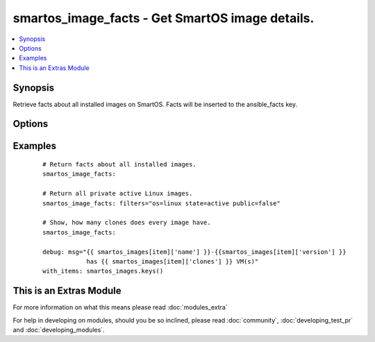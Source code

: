 .. _smartos_image_facts:


smartos_image_facts - Get SmartOS image details.
++++++++++++++++++++++++++++++++++++++++++++++++

.. versionadded:: 2.2


.. contents::
   :local:
   :depth: 1


Synopsis
--------

Retrieve facts about all installed images on SmartOS. Facts will be inserted to the ansible_facts key.




Options
-------

.. raw:: html

    <table border=1 cellpadding=4>
    <tr>
    <th class="head">parameter</th>
    <th class="head">required</th>
    <th class="head">default</th>
    <th class="head">choices</th>
    <th class="head">comments</th>
    </tr>
            <tr>
    <td>filters<br/><div style="font-size: small;"></div></td>
    <td>no</td>
    <td>None</td>
        <td><ul></ul></td>
        <td><div>Criteria for selecting image. Can be any value from image manifest and 'published_date', 'published', 'source', 'clones', and 'size'. More informaton can be found at <a href='https://smartos.org/man/1m/imgadm'>https://smartos.org/man/1m/imgadm</a> under 'imgadm list'.</div></td></tr>
        </table>
    </br>



Examples
--------

 ::

    # Return facts about all installed images.
    smartos_image_facts:
    
    # Return all private active Linux images.
    smartos_image_facts: filters="os=linux state=active public=false"
    
    # Show, how many clones does every image have.
    smartos_image_facts:
    
    debug: msg="{{ smartos_images[item]['name'] }}-{{smartos_images[item]['version'] }}
                has {{ smartos_images[item]['clones'] }} VM(s)"
    with_items: smartos_images.keys()




    
This is an Extras Module
------------------------

For more information on what this means please read :doc:`modules_extra`

    
For help in developing on modules, should you be so inclined, please read :doc:`community`, :doc:`developing_test_pr` and :doc:`developing_modules`.

